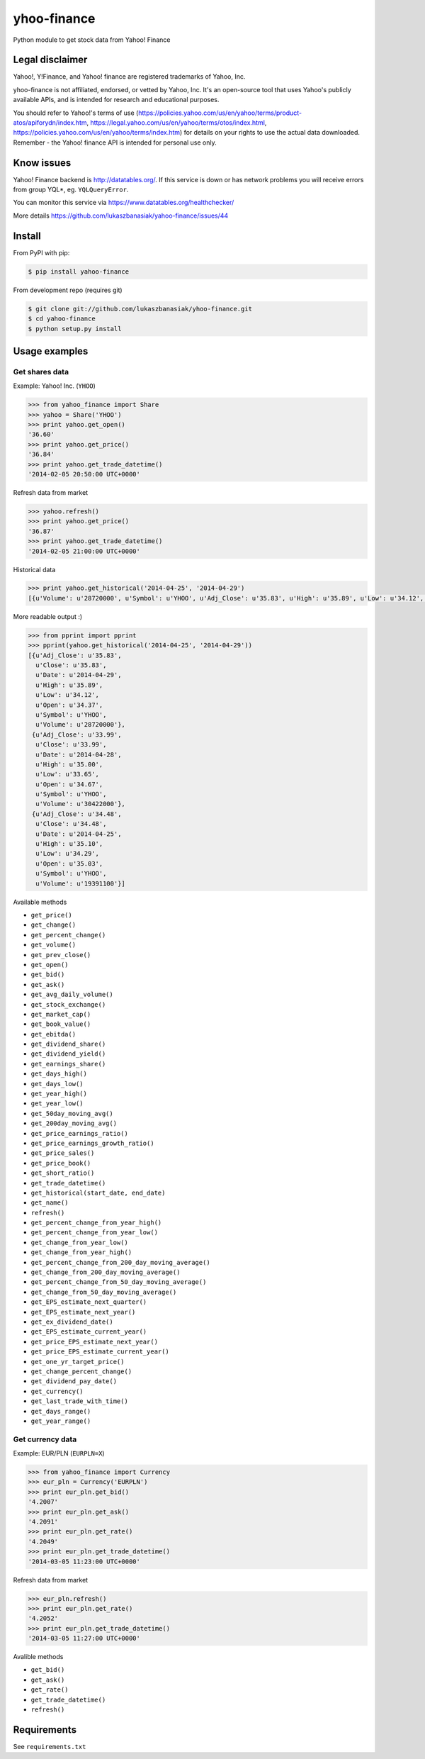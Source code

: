 =============
yhoo-finance
=============

Python module to get stock data from Yahoo! Finance

.. image:: https://travis-ci.org/lukaszbanasiak/yahoo-finance.svg?branch=master
    :target: https://travis-ci.org/lukaszbanasiak/yahoo-finance

Legal disclaimer
----------------
Yahoo!, Y!Finance, and Yahoo! finance are registered trademarks of Yahoo, Inc.

yhoo-finance is not affiliated, endorsed, or vetted by Yahoo, Inc. It's an open-source tool that uses Yahoo's publicly available APIs, and is intended for research and educational purposes.

You should refer to Yahoo!'s terms of use (https://policies.yahoo.com/us/en/yahoo/terms/product-atos/apiforydn/index.htm, https://legal.yahoo.com/us/en/yahoo/terms/otos/index.html, https://policies.yahoo.com/us/en/yahoo/terms/index.htm) for details on your rights to use the actual data downloaded. Remember - the Yahoo! finance API is intended for personal use only.

Know issues
-----------
Yahoo! Finance backend is http://datatables.org/. If this service is down or
has network problems you will receive errors from group YQL*,
eg. ``YQLQueryError``.

You can monitor this service via https://www.datatables.org/healthchecker/

More details https://github.com/lukaszbanasiak/yahoo-finance/issues/44

Install
-------

From PyPI with pip:

.. code:: bash

    $ pip install yahoo-finance

From development repo (requires git)

.. code:: bash

    $ git clone git://github.com/lukaszbanasiak/yhoo-finance.git
    $ cd yahoo-finance
    $ python setup.py install

Usage examples
--------------

Get shares data
^^^^^^^^^^^^^^^

Example: Yahoo! Inc. (``YHOO``)

.. code:: python

    >>> from yahoo_finance import Share
    >>> yahoo = Share('YHOO')
    >>> print yahoo.get_open()
    '36.60'
    >>> print yahoo.get_price()
    '36.84'
    >>> print yahoo.get_trade_datetime()
    '2014-02-05 20:50:00 UTC+0000'

Refresh data from market

.. code:: python

    >>> yahoo.refresh()
    >>> print yahoo.get_price()
    '36.87'
    >>> print yahoo.get_trade_datetime()
    '2014-02-05 21:00:00 UTC+0000'

Historical data

.. code:: python

    >>> print yahoo.get_historical('2014-04-25', '2014-04-29')
    [{u'Volume': u'28720000', u'Symbol': u'YHOO', u'Adj_Close': u'35.83', u'High': u'35.89', u'Low': u'34.12', u'Date': u'2014-04-29', u'Close': u'35.83', u'Open': u'34.37'}, {u'Volume': u'30422000', u'Symbol': u'YHOO', u'Adj_Close': u'33.99', u'High': u'35.00', u'Low': u'33.65', u'Date': u'2014-04-28', u'Close': u'33.99', u'Open': u'34.67'}, {u'Volume': u'19391100', u'Symbol': u'YHOO', u'Adj_Close': u'34.48', u'High': u'35.10', u'Low': u'34.29', u'Date': u'2014-04-25', u'Close': u'34.48', u'Open': u'35.03'}]

More readable output :)

.. code:: python

    >>> from pprint import pprint
    >>> pprint(yahoo.get_historical('2014-04-25', '2014-04-29'))
    [{u'Adj_Close': u'35.83',
      u'Close': u'35.83',
      u'Date': u'2014-04-29',
      u'High': u'35.89',
      u'Low': u'34.12',
      u'Open': u'34.37',
      u'Symbol': u'YHOO',
      u'Volume': u'28720000'},
     {u'Adj_Close': u'33.99',
      u'Close': u'33.99',
      u'Date': u'2014-04-28',
      u'High': u'35.00',
      u'Low': u'33.65',
      u'Open': u'34.67',
      u'Symbol': u'YHOO',
      u'Volume': u'30422000'},
     {u'Adj_Close': u'34.48',
      u'Close': u'34.48',
      u'Date': u'2014-04-25',
      u'High': u'35.10',
      u'Low': u'34.29',
      u'Open': u'35.03',
      u'Symbol': u'YHOO',
      u'Volume': u'19391100'}]

Available methods

- ``get_price()``
- ``get_change()``
- ``get_percent_change()``
- ``get_volume()``
- ``get_prev_close()``
- ``get_open()``
- ``get_bid()``
- ``get_ask()``
- ``get_avg_daily_volume()``
- ``get_stock_exchange()``
- ``get_market_cap()``
- ``get_book_value()``
- ``get_ebitda()``
- ``get_dividend_share()``
- ``get_dividend_yield()``
- ``get_earnings_share()``
- ``get_days_high()``
- ``get_days_low()``
- ``get_year_high()``
- ``get_year_low()``
- ``get_50day_moving_avg()``
- ``get_200day_moving_avg()``
- ``get_price_earnings_ratio()``
- ``get_price_earnings_growth_ratio()``
- ``get_price_sales()``
- ``get_price_book()``
- ``get_short_ratio()``
- ``get_trade_datetime()``
- ``get_historical(start_date, end_date)``
- ``get_name()``
- ``refresh()``
- ``get_percent_change_from_year_high()``
- ``get_percent_change_from_year_low()``
- ``get_change_from_year_low()``
- ``get_change_from_year_high()``
- ``get_percent_change_from_200_day_moving_average()``
- ``get_change_from_200_day_moving_average()``
- ``get_percent_change_from_50_day_moving_average()``
- ``get_change_from_50_day_moving_average()``
- ``get_EPS_estimate_next_quarter()``
- ``get_EPS_estimate_next_year()``
- ``get_ex_dividend_date()``
- ``get_EPS_estimate_current_year()``
- ``get_price_EPS_estimate_next_year()``
- ``get_price_EPS_estimate_current_year()``
- ``get_one_yr_target_price()``
- ``get_change_percent_change()``
- ``get_dividend_pay_date()``
- ``get_currency()``
- ``get_last_trade_with_time()``
- ``get_days_range()``
- ``get_year_range()``



Get currency data
^^^^^^^^^^^^^^^^^

Example: EUR/PLN (``EURPLN=X``)

.. code:: python

    >>> from yahoo_finance import Currency
    >>> eur_pln = Currency('EURPLN')
    >>> print eur_pln.get_bid()
    '4.2007'
    >>> print eur_pln.get_ask()
    '4.2091'
    >>> print eur_pln.get_rate()
    '4.2049'
    >>> print eur_pln.get_trade_datetime()
    '2014-03-05 11:23:00 UTC+0000'

Refresh data from market

.. code:: python

    >>> eur_pln.refresh()
    >>> print eur_pln.get_rate()
    '4.2052'
    >>> print eur_pln.get_trade_datetime()
    '2014-03-05 11:27:00 UTC+0000'

Avalible methods

- ``get_bid()``
- ``get_ask()``
- ``get_rate()``
- ``get_trade_datetime()``
- ``refresh()``

Requirements
------------

See ``requirements.txt``
